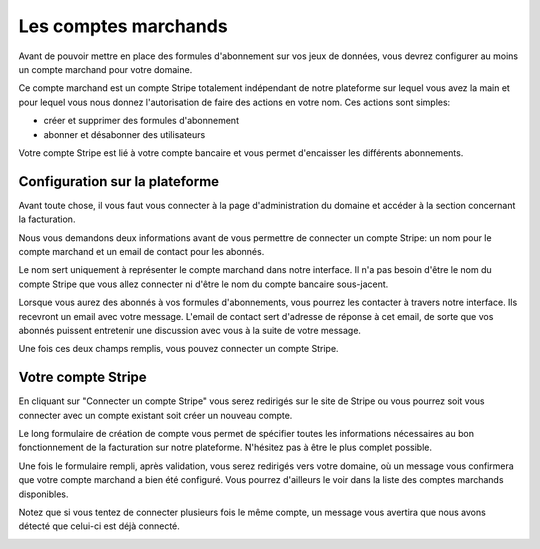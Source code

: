 Les comptes marchands
=====================

Avant de pouvoir mettre en place des formules d'abonnement sur vos jeux de données, vous devrez configurer au moins un
compte marchand pour votre domaine.

Ce compte marchand est un compte Stripe totalement indépendant de notre plateforme sur lequel vous avez la main et
pour lequel vous nous donnez l'autorisation de faire des actions en votre nom. Ces actions sont simples:

* créer et supprimer des formules d'abonnement
* abonner et désabonner des utilisateurs

Votre compte Stripe est lié à votre compte bancaire et vous permet d'encaisser les différents abonnements.

Configuration sur la plateforme
-------------------------------

Avant toute chose, il vous faut vous connecter à la page d'administration du domaine et accéder à la section concernant
la facturation.

.. image:: merchant-account--domain-setup.png

Nous vous demandons deux informations avant de vous permettre de connecter un compte Stripe: un nom pour le compte
marchand et un email de contact pour les abonnés.

Le nom sert uniquement à représenter le compte marchand dans notre interface. Il n'a pas besoin d'être le nom du compte
Stripe que vous allez connecter ni d'être le nom du compte bancaire sous-jacent.

Lorsque vous aurez des abonnés à vos formules d'abonnements, vous pourrez les contacter à travers notre interface. Ils
recevront un email avec votre message. L'email de contact sert d'adresse de réponse à cet email, de sorte que vos
abonnés puissent entretenir une discussion avec vous à la suite de votre message.

Une fois ces deux champs remplis, vous pouvez connecter un compte Stripe.

.. image:: merchant-account--form-filled.png

Votre compte Stripe
-------------------

En cliquant sur "Connecter un compte Stripe" vous serez redirigés sur le site de Stripe ou vous pourrez soit vous
connecter avec un compte existant soit créer un nouveau compte.

.. image:: merchant-account--stripe-form.png

Le long formulaire de création de compte vous permet de spécifier toutes les informations nécessaires au bon
fonctionnement de la facturation sur notre plateforme. N'hésitez pas à être le plus complet possible.

Une fois le formulaire rempli, après validation, vous serez redirigés vers votre domaine, où un message vous confirmera
que votre compte marchand a bien été configuré. Vous pourrez d'ailleurs le voir dans la liste des comptes marchands
disponibles.

.. image:: merchant-account--success.png

Notez que si vous tentez de connecter plusieurs fois le même compte, un message vous avertira que nous avons détecté
que celui-ci est déjà connecté.

.. image:: merchant-account--duplicate.png
